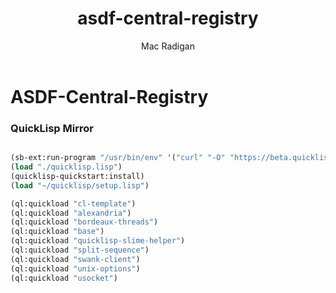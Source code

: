 #+TITLE: asdf-central-registry
#+AUTHOR: Mac Radigan

* ASDF-Central-Registry

*** QuickLisp Mirror

#+begin_src lisp :tangle ./bootstrap-quicklisp.lisp

  (sb-ext:run-program "/usr/bin/env" '("curl" "-O" "https://beta.quicklisp.org/quicklisp.lisp"))
  (load "./quicklisp.lisp")
  (quicklisp-quickstart:install)
  (load "~/quicklisp/setup.lisp")

  (ql:quickload "cl-template")
  (ql:quickload "alexandria")
  (ql:quickload "bordeaux-threads")
  (ql:quickload "base")
  (ql:quickload "quicklisp-slime-helper")
  (ql:quickload "split-sequence")
  (ql:quickload "swank-client")
  (ql:quickload "unix-options")
  (ql:quickload "usocket")

#+end_src

 # *EOF* 
